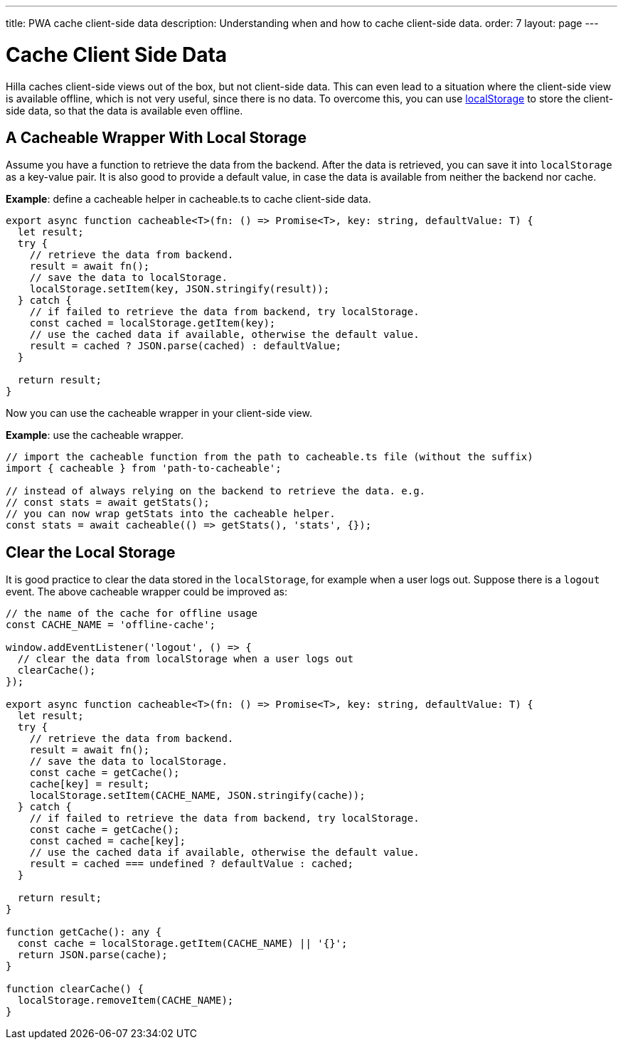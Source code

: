 ---
title: PWA cache client-side data
description: Understanding when and how to cache client-side data.
order: 7
layout: page
---

= Cache Client Side Data

Hilla caches client-side views out of the box, but not client-side data.
This can even lead to a situation where the client-side view is available offline, which is not very useful, since there is no data.
To overcome this, you can use https://developer.mozilla.org/en-US/docs/Web/API/Window/localStorage[localStorage] to store the client-side data, so that the data is available even offline.

== A Cacheable Wrapper With Local Storage

Assume you have a function to retrieve the data from the backend.
After the data is retrieved, you can save it into `localStorage` as a key-value pair.
It is also good to provide a default value, in case the data is available from neither the backend nor cache.

*Example*: define a cacheable helper in [filename]#cacheable.ts# to cache client-side data.

[source,typescript]
----
export async function cacheable<T>(fn: () => Promise<T>, key: string, defaultValue: T) {
  let result;
  try {
    // retrieve the data from backend.
    result = await fn();
    // save the data to localStorage.
    localStorage.setItem(key, JSON.stringify(result));
  } catch {
    // if failed to retrieve the data from backend, try localStorage.
    const cached = localStorage.getItem(key);
    // use the cached data if available, otherwise the default value.
    result = cached ? JSON.parse(cached) : defaultValue;
  }

  return result;
}
----

Now you can use the cacheable wrapper in your client-side view.

*Example*: use the cacheable wrapper.

[source,typescript]
----
// import the cacheable function from the path to cacheable.ts file (without the suffix)
import { cacheable } from 'path-to-cacheable';

// instead of always relying on the backend to retrieve the data. e.g.
// const stats = await getStats();
// you can now wrap getStats into the cacheable helper.
const stats = await cacheable(() => getStats(), 'stats', {});
----

== Clear the Local Storage

It is good practice to clear the data stored in the `localStorage`, for example when a user logs out.
Suppose there is a `logout` event.
The above cacheable wrapper could be improved as:

[source,typescript]
----
// the name of the cache for offline usage
const CACHE_NAME = 'offline-cache';

window.addEventListener('logout', () => {
  // clear the data from localStorage when a user logs out
  clearCache();
});

export async function cacheable<T>(fn: () => Promise<T>, key: string, defaultValue: T) {
  let result;
  try {
    // retrieve the data from backend.
    result = await fn();
    // save the data to localStorage.
    const cache = getCache();
    cache[key] = result;
    localStorage.setItem(CACHE_NAME, JSON.stringify(cache));
  } catch {
    // if failed to retrieve the data from backend, try localStorage.
    const cache = getCache();
    const cached = cache[key];
    // use the cached data if available, otherwise the default value.
    result = cached === undefined ? defaultValue : cached;
  }

  return result;
}

function getCache(): any {
  const cache = localStorage.getItem(CACHE_NAME) || '{}';
  return JSON.parse(cache);
}

function clearCache() {
  localStorage.removeItem(CACHE_NAME);
}
----
